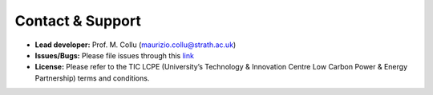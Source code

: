 Contact & Support
=================

- **Lead developer:** Prof. M. Collu (maurizio.collu@strath.ac.uk)
- **Issues/Bugs:** Please file issues through this `link <https://github.com/mcollu/scube/issues>`_
- **License:** Please refer to the TIC LCPE (University’s Technology & Innovation Centre Low Carbon Power & Energy Partnership) terms and conditions.
